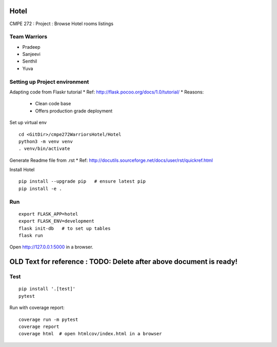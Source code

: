 Hotel
======
CMPE 272 : Project : Browse Hotel rooms listings

Team Warriors
--------------
* Pradeep 
* Sanjeevi
* Senthil
* Yuva

Setting up Project environment
------------------------------

Adapting code from Flaskr tutorial
* Ref: http://flask.pocoo.org/docs/1.0/tutorial/ 
* Reasons:
    * Clean code base
    * Offers production grade deployment
        
Set up virtual env
::
    cd <GitDir>/cmpe272WarriorsHotel/Hotel
    python3 -m venv venv 
    . venv/bin/activate

Generate Readme file from .rst
* Ref: http://docutils.sourceforge.net/docs/user/rst/quickref.html 

Install Hotel
::
    pip install --upgrade pip   # ensure latest pip
    pip install -e .

Run
----
::

    export FLASK_APP=hotel
    export FLASK_ENV=development
    flask init-db   # to set up tables
    flask run

Open http://127.0.0.1:5000 in a browser.


OLD Text for reference : TODO: Delete after above document is ready!
=====================================================================




Test
----

::

    pip install '.[test]'
    pytest

Run with coverage report::

    coverage run -m pytest
    coverage report
    coverage html  # open htmlcov/index.html in a browser
